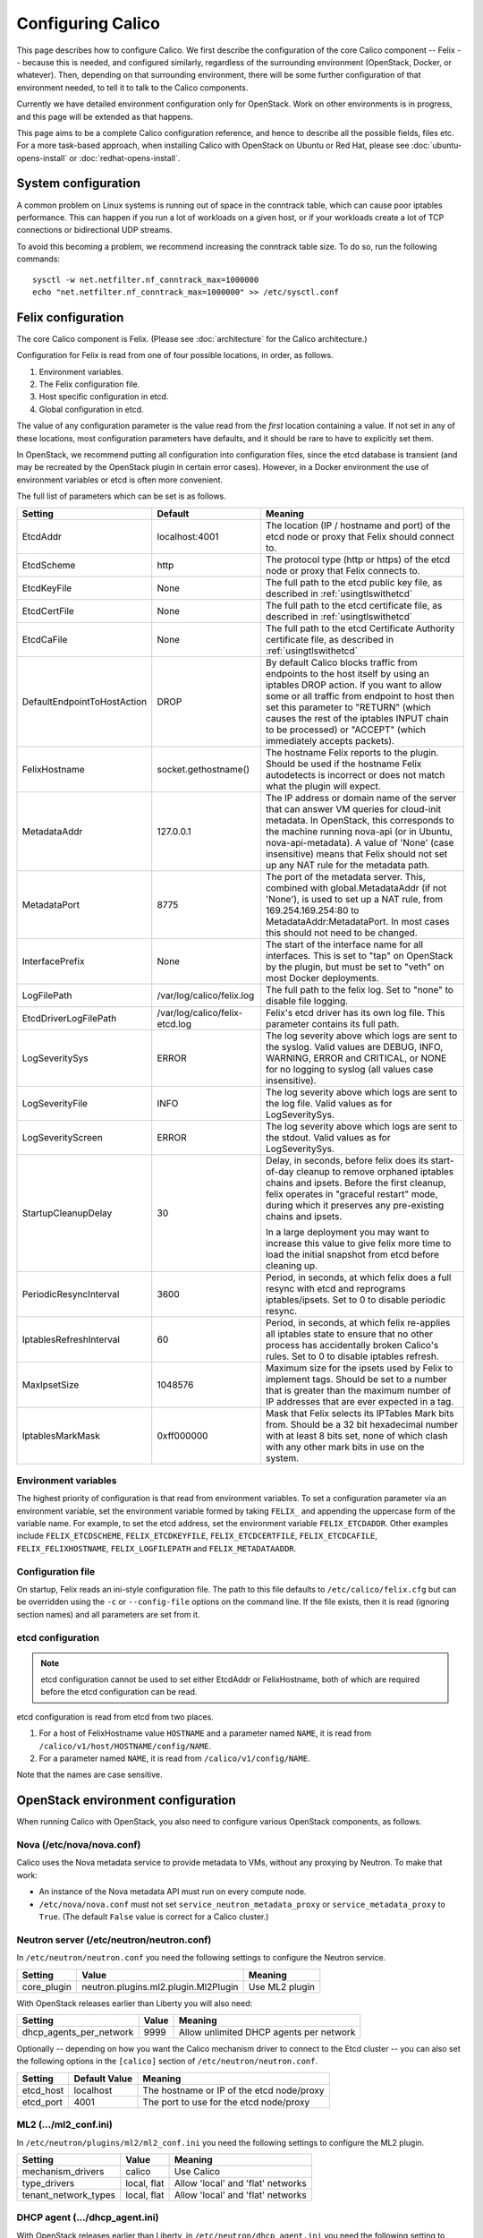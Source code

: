 .. # Copyright (c) Metaswitch Networks 2015. All rights reserved.
   #
   #    Licensed under the Apache License, Version 2.0 (the "License"); you may
   #    not use this file except in compliance with the License. You may obtain
   #    a copy of the License at
   #
   #         http://www.apache.org/licenses/LICENSE-2.0
   #
   #    Unless required by applicable law or agreed to in writing, software
   #    distributed under the License is distributed on an "AS IS" BASIS,
   #    WITHOUT WARRANTIES OR CONDITIONS OF ANY KIND, either express or
   #    implied. See the License for the specific language governing
   #    permissions and limitations under the License.

Configuring Calico
==================

This page describes how to configure Calico. We first describe the
configuration of the core Calico component -- Felix --
because this is needed, and configured similarly, regardless of the
surrounding environment (OpenStack, Docker, or whatever). Then,
depending on that surrounding environment, there will be some further
configuration of that environment needed, to tell it to talk to the
Calico components.

Currently we have detailed environment configuration only for OpenStack.
Work on other environments is in progress, and this page will be
extended as that happens.

This page aims to be a complete Calico configuration reference, and
hence to describe all the possible fields, files etc. For a more
task-based approach, when installing Calico with OpenStack on Ubuntu or
Red Hat, please see :doc:`ubuntu-opens-install` or
:doc:`redhat-opens-install`.

System configuration
--------------------

A common problem on Linux systems is running out of space in the conntrack
table, which can cause poor iptables performance. This can happen if you run a
lot of workloads on a given host, or if your workloads create a lot of TCP
connections or bidirectional UDP streams.

To avoid this becoming a problem, we recommend increasing the conntrack table
size. To do so, run the following commands::

    sysctl -w net.netfilter.nf_conntrack_max=1000000
    echo "net.netfilter.nf_conntrack_max=1000000" >> /etc/sysctl.conf

Felix configuration
-------------------

The core Calico component is Felix. (Please see :doc:`architecture`
for the Calico architecture.)

Configuration for Felix is read from one of four possible locations, in order,
as follows.

1. Environment variables.
2. The Felix configuration file.
3. Host specific configuration in etcd.
4. Global configuration in etcd.

The value of any configuration parameter is the value read from the *first*
location containing a value. If not set in any of these locations, most
configuration parameters have defaults, and it should be rare to have to
explicitly set them.

In OpenStack, we recommend putting all configuration into configuration files,
since the etcd database is transient (and may be recreated by the OpenStack
plugin in certain error cases). However, in a Docker environment the use of
environment variables or etcd is often more convenient.

The full list of parameters which can be set is as follows.

+-----------------------------+--------------------------------+-------------------------------------------------------------------------------------------+
| Setting                     | Default                        | Meaning                                                                                   |
+=============================+================================+===========================================================================================+
| EtcdAddr                    | localhost:4001                 | The location (IP / hostname and port) of the etcd node or proxy that Felix should connect |
|                             |                                | to.                                                                                       |
+-----------------------------+--------------------------------+-------------------------------------------------------------------------------------------+
| EtcdScheme                  | http                           | The protocol type (http or https) of the etcd node or proxy that Felix connects to.       |
+-----------------------------+--------------------------------+-------------------------------------------------------------------------------------------+
| EtcdKeyFile                 | None                           | The full path to the etcd public key file, as described in :ref:`usingtlswithetcd`        |
+-----------------------------+--------------------------------+-------------------------------------------------------------------------------------------+
| EtcdCertFile                | None                           | The full path to the etcd certificate file, as described in :ref:`usingtlswithetcd`       |
+-----------------------------+--------------------------------+-------------------------------------------------------------------------------------------+
| EtcdCaFile                  | None                           | The full path to the etcd Certificate Authority certificate file, as described in         |
|                             |                                | :ref:`usingtlswithetcd`                                                                   |
+-----------------------------+--------------------------------+-------------------------------------------------------------------------------------------+
| DefaultEndpointToHostAction | DROP                           | By default Calico blocks traffic from endpoints to the host itself by using an iptables   |
|                             |                                | DROP action.  If you want to allow some or all traffic from endpoint to host then set     |
|                             |                                | this parameter to "RETURN" (which causes the rest of the iptables INPUT chain to be       |
|                             |                                | processed) or "ACCEPT" (which immediately accepts packets).                               |
+-----------------------------+--------------------------------+-------------------------------------------------------------------------------------------+
| FelixHostname               | socket.gethostname()           | The hostname Felix reports to the plugin. Should be used if the hostname Felix            |
|                             |                                | autodetects is incorrect or does not match what the plugin will expect.                   |
+-----------------------------+--------------------------------+-------------------------------------------------------------------------------------------+
| MetadataAddr                | 127.0.0.1                      | The IP address or domain name of the server that can answer VM queries for cloud-init     |
|                             |                                | metadata. In OpenStack, this corresponds to the machine running nova-api (or in Ubuntu,   |
|                             |                                | nova-api-metadata). A value of 'None' (case insensitive) means that Felix should not set  |
|                             |                                | up any NAT rule for the metadata path.                                                    |
+-----------------------------+--------------------------------+-------------------------------------------------------------------------------------------+
| MetadataPort                | 8775                           | The port of the metadata server. This, combined with global.MetadataAddr (if not 'None'), |
|                             |                                | is used to set up a NAT rule, from 169.254.169.254:80 to MetadataAddr:MetadataPort. In    |
|                             |                                | most cases this should not need to be changed.                                            |
+-----------------------------+--------------------------------+-------------------------------------------------------------------------------------------+
| InterfacePrefix             | None                           | The start of the interface name for all interfaces. This is set to "tap" on OpenStack     |
|                             |                                | by the plugin, but must be set to "veth" on most Docker deployments.                      |
+-----------------------------+--------------------------------+-------------------------------------------------------------------------------------------+
| LogFilePath                 | /var/log/calico/felix.log      | The full path to the felix log. Set to "none" to disable file logging.                    |
+-----------------------------+--------------------------------+-------------------------------------------------------------------------------------------+
| EtcdDriverLogFilePath       | /var/log/calico/felix-etcd.log | Felix's etcd driver has its own log file. This parameter contains its full path.          |
+-----------------------------+--------------------------------+-------------------------------------------------------------------------------------------+
| LogSeveritySys              | ERROR                          | The log severity above which logs are sent to the syslog. Valid values are DEBUG, INFO,   |
|                             |                                | WARNING, ERROR and CRITICAL, or NONE for no logging to syslog (all values case            |
|                             |                                | insensitive).                                                                             |
+-----------------------------+--------------------------------+-------------------------------------------------------------------------------------------+
| LogSeverityFile             | INFO                           | The log severity above which logs are sent to the log file. Valid values as for           |
|                             |                                | LogSeveritySys.                                                                           |
+-----------------------------+--------------------------------+-------------------------------------------------------------------------------------------+
| LogSeverityScreen           | ERROR                          | The log severity above which logs are sent to the stdout. Valid values as for             |
|                             |                                | LogSeveritySys.                                                                           |
+-----------------------------+--------------------------------+-------------------------------------------------------------------------------------------+
| StartupCleanupDelay         | 30                             | Delay, in seconds, before felix does its start-of-day cleanup to remove orphaned iptables |
|                             |                                | chains and ipsets.   Before the first cleanup, felix operates in "graceful restart" mode, |
|                             |                                | during which it preserves any pre-existing chains and ipsets.                             |
|                             |                                |                                                                                           |
|                             |                                | In a large deployment you may want to increase this value to give felix more time to      |
|                             |                                | load the initial snapshot from etcd before cleaning up.                                   |
+-----------------------------+--------------------------------+-------------------------------------------------------------------------------------------+
| PeriodicResyncInterval      | 3600                           | Period, in seconds, at which felix does a full resync with etcd and reprograms            |
|                             |                                | iptables/ipsets.  Set to 0 to disable periodic resync.                                    |
+-----------------------------+--------------------------------+-------------------------------------------------------------------------------------------+
| IptablesRefreshInterval     | 60                             | Period, in seconds, at which felix re-applies all iptables state to ensure that no other  |
|                             |                                | process has accidentally broken Calico's rules.  Set to 0 to disable iptables refresh.    |
+-----------------------------+--------------------------------+-------------------------------------------------------------------------------------------+
| MaxIpsetSize                | 1048576                        | Maximum size for the ipsets used by Felix to implement tags.  Should be set to a number   |
|                             |                                | that is greater than the maximum number of IP addresses that are ever expected in a tag.  |
+-----------------------------+--------------------------------+-------------------------------------------------------------------------------------------+
| IptablesMarkMask            | 0xff000000                     | Mask that Felix selects its IPTables Mark bits from.  Should be a 32 bit hexadecimal      |
|                             |                                | number with at least 8 bits set, none of which clash with any other mark bits in use on   |
|                             |                                | the system.                                                                               |
+-----------------------------+--------------------------------+-------------------------------------------------------------------------------------------+


Environment variables
^^^^^^^^^^^^^^^^^^^^^

The highest priority of configuration is that read from environment
variables. To set a configuration parameter via an environment variable, set
the environment variable formed by taking ``FELIX_`` and appending the uppercase
form of the variable name. For example, to set the etcd address, set the
environment variable ``FELIX_ETCDADDR``. Other examples include
``FELIX_ETCDSCHEME``, ``FELIX_ETCDKEYFILE``, ``FELIX_ETCDCERTFILE``,
``FELIX_ETCDCAFILE``, ``FELIX_FELIXHOSTNAME``, ``FELIX_LOGFILEPATH``
and ``FELIX_METADATAADDR``.

Configuration file
^^^^^^^^^^^^^^^^^^

On startup, Felix reads an ini-style configuration file. The path to this file
defaults to ``/etc/calico/felix.cfg`` but can be overridden using the ``-c`` or
``--config-file`` options on the command line. If the file exists, then it is
read (ignoring section names) and all parameters are set from it.

etcd configuration
^^^^^^^^^^^^^^^^^^

.. note:: etcd configuration cannot be used to set either EtcdAddr or
          FelixHostname, both of which are required before the etcd
          configuration can be read.

etcd configuration is read from etcd from two places.

1. For a host of FelixHostname value ``HOSTNAME`` and a parameter named
   ``NAME``, it is read from ``/calico/v1/host/HOSTNAME/config/NAME``.

2. For a parameter named ``NAME``, it is read from ``/calico/v1/config/NAME``.

Note that the names are case sensitive.

OpenStack environment configuration
-----------------------------------

When running Calico with OpenStack, you also need to configure various
OpenStack components, as follows.

Nova (/etc/nova/nova.conf)
^^^^^^^^^^^^^^^^^^^^^^^^^^

Calico uses the Nova metadata service to provide metadata to VMs,
without any proxying by Neutron. To make that work:

-  An instance of the Nova metadata API must run on every compute node.

-  ``/etc/nova/nova.conf`` must not set
   ``service_neutron_metadata_proxy`` or ``service_metadata_proxy`` to
   ``True``. (The default ``False`` value is correct for a Calico
   cluster.)

Neutron server (/etc/neutron/neutron.conf)
^^^^^^^^^^^^^^^^^^^^^^^^^^^^^^^^^^^^^^^^^^

In ``/etc/neutron/neutron.conf`` you need the following settings to
configure the Neutron service.

+------------------------------+----------------------------------------+-------------------------------------------+
| Setting                      | Value                                  | Meaning                                   |
+==============================+========================================+===========================================+
| core\_plugin                 | neutron.plugins.ml2.plugin.Ml2Plugin   | Use ML2 plugin                            |
+------------------------------+----------------------------------------+-------------------------------------------+

With OpenStack releases earlier than Liberty you will also need:

+------------------------------+----------------------------------------+-------------------------------------------+
| Setting                      | Value                                  | Meaning                                   |
+==============================+========================================+===========================================+
| dhcp\_agents\_per\_network   | 9999                                   | Allow unlimited DHCP agents per network   |
+------------------------------+----------------------------------------+-------------------------------------------+

Optionally -- depending on how you want the Calico mechanism driver to
connect to the Etcd cluster -- you can also set the following options
in the ``[calico]`` section of ``/etc/neutron/neutron.conf``.

+-----------------+-------------------+-------------------------------------------+
| Setting         | Default Value     | Meaning                                   |
+=================+===================+===========================================+
| etcd\_host      | localhost         | The hostname or IP of the etcd node/proxy |
+-----------------+-------------------+-------------------------------------------+
| etcd\_port      | 4001              | The port to use for the etcd node/proxy   |
+-----------------+-------------------+-------------------------------------------+


ML2 (.../ml2\_conf.ini)
^^^^^^^^^^^^^^^^^^^^^^^

In ``/etc/neutron/plugins/ml2/ml2_conf.ini`` you need the following
settings to configure the ML2 plugin.

+--------------------------+---------------+-------------------------------------+
| Setting                  | Value         | Meaning                             |
+==========================+===============+=====================================+
| mechanism\_drivers       | calico        | Use Calico                          |
+--------------------------+---------------+-------------------------------------+
| type\_drivers            | local, flat   | Allow 'local' and 'flat' networks   |
+--------------------------+---------------+-------------------------------------+
| tenant\_network\_types   | local, flat   | Allow 'local' and 'flat' networks   |
+--------------------------+---------------+-------------------------------------+

DHCP agent (.../dhcp\_agent.ini)
^^^^^^^^^^^^^^^^^^^^^^^^^^^^^^^^

With OpenStack releases earlier than Liberty, in
``/etc/neutron/dhcp_agent.ini`` you need the following setting to configure the
Neutron DHCP agent.

+---------------------+-------------------------+--------------------------------------------------------------------------------------------------------+
| Setting             | Value                   | Meaning                                                                                                |
+=====================+=========================+========================================================================================================+
| interface\_driver   | RoutedInterfaceDriver   | Use Calico's modified DHCP agent support for TAP interfaces that are routed instead of being bridged   |
+---------------------+-------------------------+--------------------------------------------------------------------------------------------------------+
